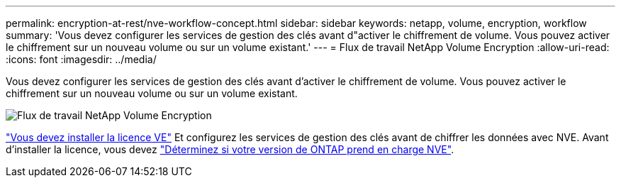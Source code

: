 ---
permalink: encryption-at-rest/nve-workflow-concept.html 
sidebar: sidebar 
keywords: netapp, volume, encryption, workflow 
summary: 'Vous devez configurer les services de gestion des clés avant d"activer le chiffrement de volume. Vous pouvez activer le chiffrement sur un nouveau volume ou sur un volume existant.' 
---
= Flux de travail NetApp Volume Encryption
:allow-uri-read: 
:icons: font
:imagesdir: ../media/


[role="lead"]
Vous devez configurer les services de gestion des clés avant d'activer le chiffrement de volume. Vous pouvez activer le chiffrement sur un nouveau volume ou sur un volume existant.

image:nve-workflow.gif["Flux de travail NetApp Volume Encryption"]

link:../encryption-at-rest/install-license-task.html["Vous devez installer la licence VE"] Et configurez les services de gestion des clés avant de chiffrer les données avec NVE. Avant d'installer la licence, vous devez link:cluster-version-support-nve-task.html["Déterminez si votre version de ONTAP prend en charge NVE"].
